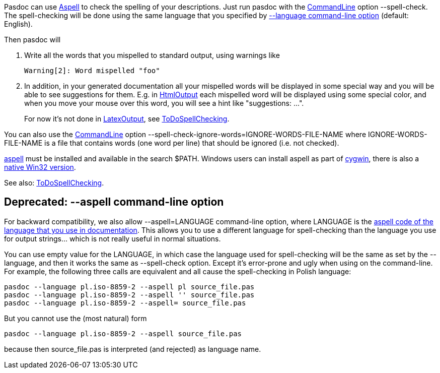 Pasdoc can use http://aspell.sourceforge.net/[Aspell] to
check the spelling of your descriptions. Just run pasdoc with the
link:CommandLine[CommandLine] option --spell-check. The
spell-checking will be done using the same language that you specified
by link:OutputLanguage[--language command-line option] (default:
English).

Then pasdoc will

1. Write all the words that you mispelled to standard output, using warnings like
+
----
Warning[2]: Word mispelled "foo"
----
2. In addition, in your generated documentation all your mispelled words will be displayed in some special way and you will be able to see suggestions for them. E.g. in link:HtmlOutput[HtmlOutput] each mispelled word will be displayed using some special color, and when you move your mouse over this word, you will see a hint like "suggestions: ...".
+
For now it's not done in link:LatexOutput[LatexOutput], see link:ToDoSpellChecking[ToDoSpellChecking].

You can also use the link:CommandLine[CommandLine] option
--spell-check-ignore-words=IGNORE-WORDS-FILE-NAME where
IGNORE-WORDS-FILE-NAME is a file that contains words (one word per line)
that should be ignored (i.e. not checked).

http://aspell.sourceforge.net/[aspell] must be installed
and available in the search $PATH. Windows users can install aspell as
part of http://www.cygwin.com/[cygwin], there is also a http://aspell.net/win32/[native Win32 version].

See also: link:ToDoSpellChecking[ToDoSpellChecking].

## [[deprecated---aspell-command-line-option]] Deprecated: --aspell command-line option

For backward compatibility, we also allow --aspell=LANGUAGE command-line
option, where LANGUAGE is the
http://aspell.net/man-html/Supported.html[aspell code of the language that you use in documentation]. This allows you to use a different
language for spell-checking than the language you use for output
strings... which is not really useful in normal situations.

You can use empty value for the LANGUAGE, in which case the language
used for spell-checking will be the same as set by the --language, and
then it works the same as --spell-check option. Except it's error-prone
and ugly when using on the command-line. For example, the following
three calls are equivalent and all cause the spell-checking in Polish
language:

----
pasdoc --language pl.iso-8859-2 --aspell pl source_file.pas
pasdoc --language pl.iso-8859-2 --aspell '' source_file.pas
pasdoc --language pl.iso-8859-2 --aspell= source_file.pas
----

But you cannot use the (most natural) form

----
pasdoc --language pl.iso-8859-2 --aspell source_file.pas
----

because then source_file.pas is interpreted (and rejected) as language name.
